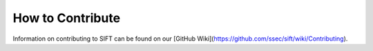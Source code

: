 How to Contribute
=================

Information on contributing to SIFT can be found on our
[GitHub Wiki](https://github.com/ssec/sift/wiki/Contributing).